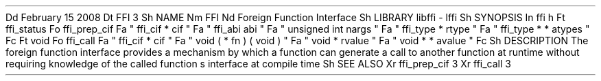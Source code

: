 .
Dd
February
15
2008
.
Dt
FFI
3
.
Sh
NAME
.
Nm
FFI
.
Nd
Foreign
Function
Interface
.
Sh
LIBRARY
libffi
-
lffi
.
Sh
SYNOPSIS
.
In
ffi
.
h
.
Ft
ffi_status
.
Fo
ffi_prep_cif
.
Fa
"
ffi_cif
*
cif
"
.
Fa
"
ffi_abi
abi
"
.
Fa
"
unsigned
int
nargs
"
.
Fa
"
ffi_type
*
rtype
"
.
Fa
"
ffi_type
*
*
atypes
"
.
Fc
.
Ft
void
.
Fo
ffi_call
.
Fa
"
ffi_cif
*
cif
"
.
Fa
"
void
(
*
fn
)
(
void
)
"
.
Fa
"
void
*
rvalue
"
.
Fa
"
void
*
*
avalue
"
.
Fc
.
Sh
DESCRIPTION
The
foreign
function
interface
provides
a
mechanism
by
which
a
function
can
generate
a
call
to
another
function
at
runtime
without
requiring
knowledge
of
the
called
function
'
s
interface
at
compile
time
.
.
Sh
SEE
ALSO
.
Xr
ffi_prep_cif
3
.
Xr
ffi_call
3
